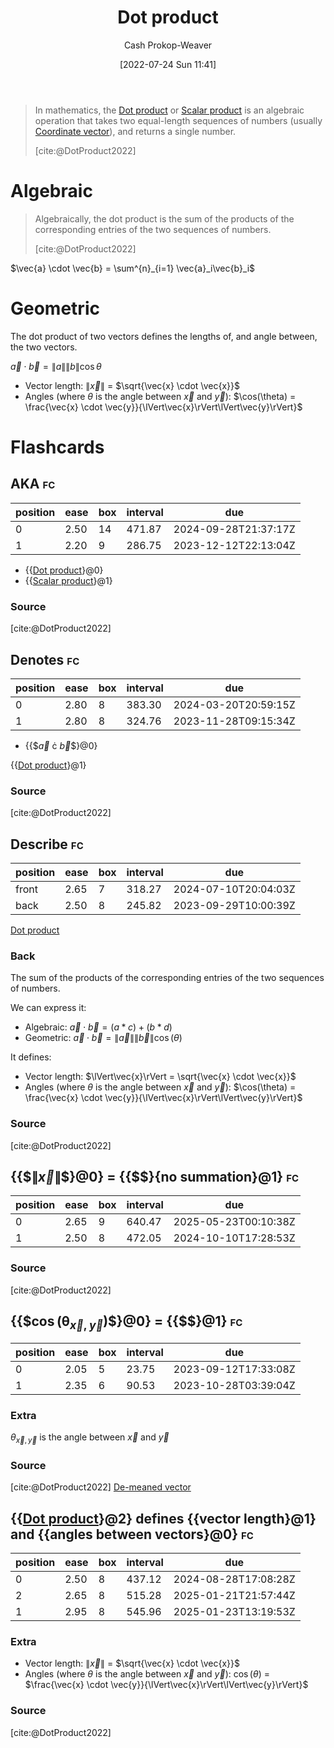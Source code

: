 :PROPERTIES:
:ID:       a9b744d3-b4e2-4050-90de-85d59ed6beff
:ROAM_ALIASES: "Scalar product"
:ROAM_REFS: [cite:@DotProduct2022]
:LAST_MODIFIED: [2023-09-05 Tue 20:18]
:END:
#+title: Dot product
#+hugo_custom_front_matter: :slug "a9b744d3-b4e2-4050-90de-85d59ed6beff"
#+author: Cash Prokop-Weaver
#+date: [2022-07-24 Sun 11:41]
#+filetags: :concept:

#+begin_quote
In mathematics, the [[id:a9b744d3-b4e2-4050-90de-85d59ed6beff][Dot product]] or [[id:a9b744d3-b4e2-4050-90de-85d59ed6beff][Scalar product]] is an algebraic operation that takes two equal-length sequences of numbers (usually [[id:4b917306-e1fa-4d34-9d2b-5bb1eedab431][Coordinate vector]]), and returns a single number.

[cite:@DotProduct2022]
#+end_quote
* Algebraic
#+begin_quote
Algebraically, the dot product is the sum of the products of the corresponding entries of the two sequences of numbers.

[cite:@DotProduct2022]
#+end_quote

$\vec{a} \cdot \vec{b} = \sum^{n}_{i=1} \vec{a}_i\vec{b}_i$

* Geometric

The dot product of two vectors defines the lengths of, and angle between, the two vectors.

$\vec{a} \cdot \vec{b} = \|a\|\|b\|\cos \theta$

- Vector length: $\lVert\vec{x}\rVert$ $=$ $\sqrt{\vec{x} \cdot \vec{x}}$
- Angles (where $\theta$ is the angle between $\vec{x}$ and $\vec{y}$): $\cos(\theta) = \frac{\vec{x} \cdot \vec{y}}{\lVert\vec{x}\rVert\lVert\vec{y}\rVert}$

* Flashcards
:PROPERTIES:
:ANKI_DECK: Default
:END:
** AKA :fc:
:PROPERTIES:
:ID:       fd53c0d1-43bb-4771-ac74-6ff4c87a9564
:ANKI_NOTE_ID: 1640628533427
:FC_CREATED: 2021-12-27T18:08:53Z
:FC_TYPE:  cloze
:FC_CLOZE_MAX: 2
:FC_CLOZE_TYPE: deletion
:END:
:REVIEW_DATA:
| position | ease | box | interval | due                  |
|----------+------+-----+----------+----------------------|
|        0 | 2.50 |  14 |   471.87 | 2024-09-28T21:37:17Z |
|        1 | 2.20 |   9 |   286.75 | 2023-12-12T22:13:04Z |
:END:
- {{[[id:a9b744d3-b4e2-4050-90de-85d59ed6beff][Dot product]]}@0}
- {{[[id:a9b744d3-b4e2-4050-90de-85d59ed6beff][Scalar product]]}@1}
*** Source
[cite:@DotProduct2022]

** Denotes :fc:
:PROPERTIES:
:ID:       c5a9da5d-13df-436b-a54f-37d8e2edc683
:ANKI_NOTE_ID: 1640628578003
:FC_CREATED: 2021-12-27T18:09:38Z
:FC_TYPE:  cloze
:FC_CLOZE_MAX: 3
:FC_CLOZE_TYPE: deletion
:END:
:REVIEW_DATA:
| position | ease | box | interval | due                  |
|----------+------+-----+----------+----------------------|
|        0 | 2.80 |   8 |   383.30 | 2024-03-20T20:59:15Z |
|        1 | 2.80 |   8 |   324.76 | 2023-11-28T09:15:34Z |
:END:

- {{$\vec{a} \cdot \vec{b}$}@0}

{{[[id:a9b744d3-b4e2-4050-90de-85d59ed6beff][Dot product]]}@1}

*** Source
[cite:@DotProduct2022]

** Describe :fc:
:PROPERTIES:
:ID:       a8e79a5c-28d4-4dd7-b8e3-c2fa62095971
:ANKI_NOTE_ID: 1655820470410
:FC_CREATED: 2022-06-21T14:07:50Z
:FC_TYPE:  double
:END:
:REVIEW_DATA:
| position | ease | box | interval | due                  |
|----------+------+-----+----------+----------------------|
| front    | 2.65 |   7 |   318.27 | 2024-07-10T20:04:03Z |
| back     | 2.50 |   8 |   245.82 | 2023-09-29T10:00:39Z |
:END:

[[id:a9b744d3-b4e2-4050-90de-85d59ed6beff][Dot product]]

*** Back
The sum of the products of the corresponding entries of the two sequences of numbers.

We can express it:

- Algebraic: $\vec{a} \cdot \vec{b} = (a * c) + (b * d)$
- Geometric: $\vec{a} \cdot \vec{b} = \lVert\vec{a}\rVert \lVert\vec{b}\rVert \cos(\theta)$

It defines:

- Vector length: $\lVert\vec{x}\rVert = \sqrt{\vec{x} \cdot \vec{x}}$
- Angles (where $\theta$ is the angle between $\vec{x}$ and $\vec{y}$): $\cos(\theta) = \frac{\vec{x} \cdot \vec{y}}{\lVert\vec{x}\rVert\lVert\vec{y}\rVert}$
*** Source
[cite:@DotProduct2022]

** {{$\lVert\vec{x}\rVert$}@0} $=$ {{$\sqrt{\vec{x} \cdot \vec{x}}$}{no summation}@1} :fc:
:PROPERTIES:
:ID:       9e4d93e2-a60a-4531-8c22-9f22daab0e1f
:ANKI_NOTE_ID: 1658688224763
:FC_CREATED: 2022-07-24T18:43:44Z
:FC_TYPE:  cloze
:FC_CLOZE_MAX: 1
:FC_CLOZE_TYPE: deletion
:END:
:REVIEW_DATA:
| position | ease | box | interval | due                  |
|----------+------+-----+----------+----------------------|
|        0 | 2.65 |   9 |   640.47 | 2025-05-23T00:10:38Z |
|        1 | 2.50 |   8 |   472.05 | 2024-10-10T17:28:53Z |
:END:

*** Source
[cite:@DotProduct2022]

** {{$\cos(\theta_{\vec{x}, \vec{y}})$}@0} $=$ {{$\frac{\vec{x} \cdot \vec{y}}{\lVert\vec{x}\rVert\lVert\vec{y}\rVert}$}@1} :fc:
:PROPERTIES:
:ID:       155ee769-0937-4acf-af6a-f4a6b0c2c6e6
:ANKI_NOTE_ID: 1658688176014
:FC_CREATED: 2022-07-24T18:42:56Z
:FC_TYPE:  cloze
:FC_CLOZE_MAX: 1
:FC_CLOZE_TYPE: deletion
:END:
:REVIEW_DATA:
| position | ease | box | interval | due                  |
|----------+------+-----+----------+----------------------|
|        0 | 2.05 |   5 |    23.75 | 2023-09-12T17:33:08Z |
|        1 | 2.35 |   6 |    90.53 | 2023-10-28T03:39:04Z |
:END:

*** Extra
$\theta_{\vec{x}, \vec{y}}$ is the angle between $\vec{x}$ and $\vec{y}$

*** Source
[cite:@DotProduct2022]
[[id:4c405ac3-8a98-4e14-a2fd-44867a785071][De-meaned vector]]
** {{[[id:a9b744d3-b4e2-4050-90de-85d59ed6beff][Dot product]]}@2} defines {{vector length}@1} and {{angles between vectors}@0} :fc:
:PROPERTIES:
:ID:       a4c91d6b-aafa-432a-bc95-fb7a11cdcd1c
:ANKI_NOTE_ID: 1659739801324
:FC_CREATED: 2022-08-05T22:50:01Z
:FC_TYPE:  cloze
:FC_CLOZE_MAX: 3
:FC_CLOZE_TYPE: deletion
:END:
:REVIEW_DATA:
| position | ease | box | interval | due                  |
|----------+------+-----+----------+----------------------|
|        0 | 2.50 |   8 |   437.12 | 2024-08-28T17:08:28Z |
|        2 | 2.65 |   8 |   515.28 | 2025-01-21T21:57:44Z |
|        1 | 2.95 |   8 |   545.96 | 2025-01-23T13:19:53Z |
:END:
*** Extra
- Vector length: $\lVert\vec{x}\rVert$ $=$ $\sqrt{\vec{x} \cdot \vec{x}}$
- Angles (where $\theta$ is the angle between $\vec{x}$ and $\vec{y}$): $\cos(\theta)$ $=$ $\frac{\vec{x} \cdot \vec{y}}{\lVert\vec{x}\rVert\lVert\vec{y}\rVert}$

*** Source
[cite:@DotProduct2022]
#+print_bibliography: